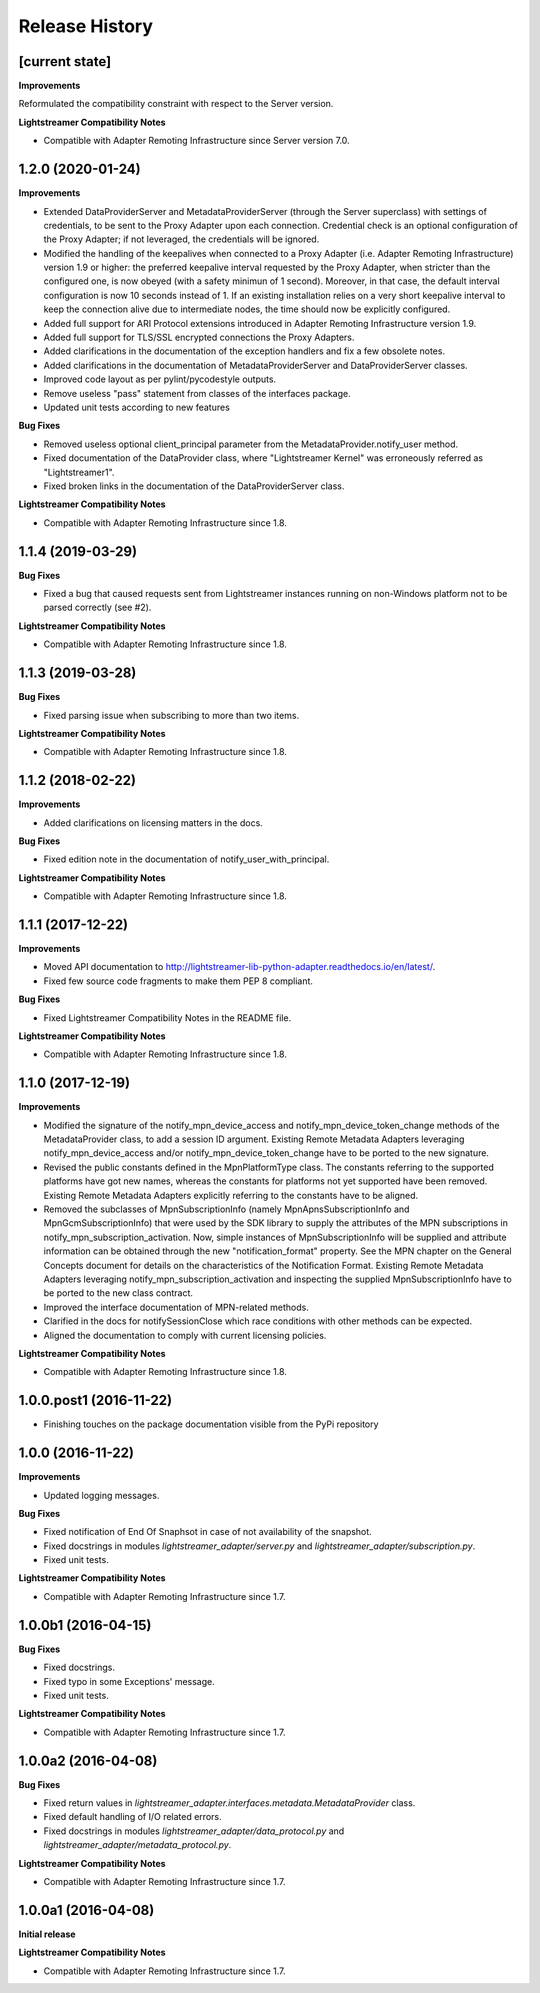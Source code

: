 .. :changelog:

Release History
---------------


[current state]
++++++++++++++++

**Improvements**

Reformulated the compatibility constraint with respect to the Server version.

**Lightstreamer Compatibility Notes**

- Compatible with Adapter Remoting Infrastructure since Server version 7.0.


1.2.0 (2020-01-24)
+++++++++++++++++++

**Improvements**

- Extended DataProviderServer and MetadataProviderServer (through the Server
  superclass) with settings of credentials, to be sent to the Proxy Adapter
  upon each connection. Credential check is an optional configuration of the
  Proxy Adapter; if not leveraged, the credentials will be ignored.

- Modified the handling of the keepalives when connected to a Proxy Adapter
  (i.e. Adapter Remoting Infrastructure) version 1.9 or higher: the preferred
  keepalive interval requested by the Proxy Adapter, when stricter than the
  configured one, is now obeyed (with a safety minimun of 1 second). Moreover,
  in that case, the default interval configuration is now 10 seconds instead of
  1. If an existing installation relies on a very short keepalive interval to
  keep the connection alive due to intermediate nodes, the time should now be
  explicitly configured.

- Added full support for ARI Protocol extensions introduced in Adapter Remoting
  Infrastructure version 1.9.

- Added full support for TLS/SSL encrypted connections the Proxy Adapters.

- Added clarifications in the documentation of the exception handlers and fix
  a few obsolete notes.

- Added clarifications in the documentation of MetadataProviderServer and
  DataProviderServer classes.

- Improved code layout as per pylint/pycodestyle outputs.

- Remove useless "pass" statement from classes of the interfaces package.

- Updated unit tests according to new features

**Bug Fixes**

- Removed useless optional client_principal parameter from the
  MetadataProvider.notify_user method.

- Fixed documentation of the DataProvider class, where "Lightstreamer Kernel"
  was erroneously referred as "Lightstreamer1".

- Fixed broken links in the documentation of the DataProviderServer class.

**Lightstreamer Compatibility Notes**

- Compatible with Adapter Remoting Infrastructure since 1.8.


1.1.4 (2019-03-29)
+++++++++++++++++++

**Bug Fixes**

- Fixed a bug that caused requests sent from Lightstreamer instances running on
  non-Windows platform not to be parsed correctly (see #2).

**Lightstreamer Compatibility Notes**

- Compatible with Adapter Remoting Infrastructure since 1.8.


1.1.3 (2019-03-28)
+++++++++++++++++++

**Bug Fixes**

- Fixed parsing issue when subscribing to more than two items.

**Lightstreamer Compatibility Notes**

- Compatible with Adapter Remoting Infrastructure since 1.8.


1.1.2 (2018-02-22)
+++++++++++++++++++

**Improvements**

- Added clarifications on licensing matters in the docs.

**Bug Fixes**

- Fixed edition note in the documentation of notify_user_with_principal.

**Lightstreamer Compatibility Notes**

- Compatible with Adapter Remoting Infrastructure since 1.8.


1.1.1 (2017-12-22)
+++++++++++++++++++

**Improvements**

- Moved API documentation to `<http://lightstreamer-lib-python-adapter.readthedocs.io/en/latest/>`_.

- Fixed few source code fragments to make them PEP 8 compliant.

**Bug Fixes**

- Fixed Lightstreamer Compatibility Notes in the README file.

**Lightstreamer Compatibility Notes**

- Compatible with Adapter Remoting Infrastructure since 1.8.


1.1.0 (2017-12-19)
+++++++++++++++++++

**Improvements**

- Modified the signature of the notify_mpn_device_access and
  notify_mpn_device_token_change methods of the MetadataProvider class,
  to add a session ID argument.
  Existing Remote Metadata Adapters leveraging notify_mpn_device_access
  and/or notify_mpn_device_token_change have to be ported to the new signature.

- Revised the public constants defined in the MpnPlatformType class.
  The constants referring to the supported platforms have got new names,
  whereas the constants for platforms not yet supported have been removed.
  Existing Remote Metadata Adapters explicitly referring to the constants
  have to be aligned.

- Removed the subclasses of MpnSubscriptionInfo (namely
  MpnApnsSubscriptionInfo and MpnGcmSubscriptionInfo) that were used
  by the SDK library to supply the attributes of the MPN subscriptions
  in notify_mpn_subscription_activation. Now, simple instances of
  MpnSubscriptionInfo will be supplied and attribute information can be
  obtained through the new "notification_format" property.
  See the MPN chapter on the General Concepts document for details on the
  characteristics of the Notification Format.
  Existing Remote Metadata Adapters
  leveraging notify_mpn_subscription_activation and inspecting the supplied
  MpnSubscriptionInfo have to be ported to the new class contract.

- Improved the interface documentation of MPN-related methods.

- Clarified in the docs for notifySessionClose which race conditions with other
  methods can be expected.

- Aligned the documentation to comply with current licensing policies.

**Lightstreamer Compatibility Notes**

- Compatible with Adapter Remoting Infrastructure since 1.8.


1.0.0.post1 (2016-11-22)
++++++++++++++++++++++++

- Finishing touches on the package documentation visible from the PyPi repository


1.0.0 (2016-11-22)
+++++++++++++++++++

**Improvements**

- Updated logging messages.

**Bug Fixes**

- Fixed notification of End Of Snaphsot in case of not availability of the snapshot.

- Fixed docstrings in modules *lightstreamer_adapter/server.py* and *lightstreamer_adapter/subscription.py*.

- Fixed unit tests.

**Lightstreamer Compatibility Notes**

- Compatible with Adapter Remoting Infrastructure since 1.7.


1.0.0b1 (2016-04-15)
+++++++++++++++++++++

**Bug Fixes**

- Fixed docstrings.

- Fixed typo in some Exceptions' message.

- Fixed unit tests.

**Lightstreamer Compatibility Notes**

- Compatible with Adapter Remoting Infrastructure since 1.7.


1.0.0a2 (2016-04-08)
+++++++++++++++++++++

**Bug Fixes**

- Fixed return values in *lightstreamer_adapter.interfaces.metadata.MetadataProvider* class.

- Fixed default handling of I/O related errors.

- Fixed docstrings in modules *lightstreamer_adapter/data_protocol.py* and *lightstreamer_adapter/metadata_protocol.py*.

**Lightstreamer Compatibility Notes**

- Compatible with Adapter Remoting Infrastructure since 1.7.


1.0.0a1 (2016-04-08)
+++++++++++++++++++++

**Initial release**

**Lightstreamer Compatibility Notes**

- Compatible with Adapter Remoting Infrastructure since 1.7.

